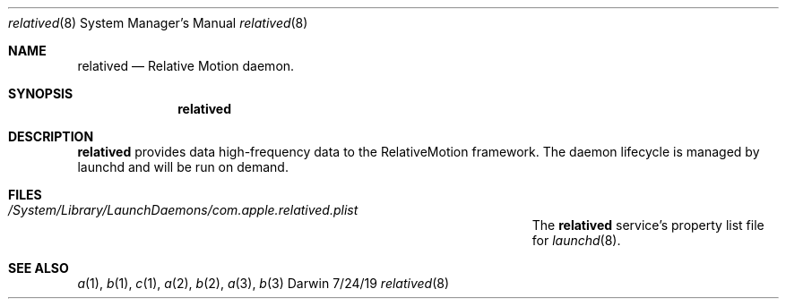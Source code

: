 .\"
.\" Copyright 2019 Apple, Inc. All rights reserved.
.\"
.\" The following requests are required for all man pages.
.Dd 7/24/19
.Dt relatived 8
.Os Darwin
.Sh NAME
.Nm relatived
.Nd Relative Motion daemon.
.Sh SYNOPSIS
.Nm
.Sh DESCRIPTION
.Nm
provides data high-frequency data to the RelativeMotion framework.
The daemon lifecycle is managed by launchd and will be run on demand.
.Pp                      \" Inserts a space
.\" .Sh ENVIRONMENT      \" May not be needed
.\" .Bl -tag -width "ENV_VAR_1" -indent \" ENV_VAR_1 is width of the string ENV_VAR_1
.\" .It Ev ENV_VAR_1
.\" Description of ENV_VAR_1
.\" .It Ev ENV_VAR_2
.\" Description of ENV_VAR_2
.\" .El                      
.Sh FILES                \" File used or created by the topic of the man page
.Bl -tag -width "/Users/joeuser/Library/really_long_file_name" -compact
.It Pa /System/Library/LaunchDaemons/com.apple.relatived.plist
The
.Nm
service's property list file for
.Xr launchd 8 .
.El                      \" Ends the list
.Sh SEE ALSO 
.\" List links in ascending order by section, alphabetically within a section.
.\" Please do not reference files that do not exist without filing a bug report
.Xr a 1 , 
.Xr b 1 ,
.Xr c 1 ,
.Xr a 2 ,
.Xr b 2 ,
.Xr a 3 ,
.Xr b 3 
.\" .Sh BUGS              \" Document known, unremedied bugs 
.\" .Sh HISTORY           \" Document history if command behaves in a unique manner
